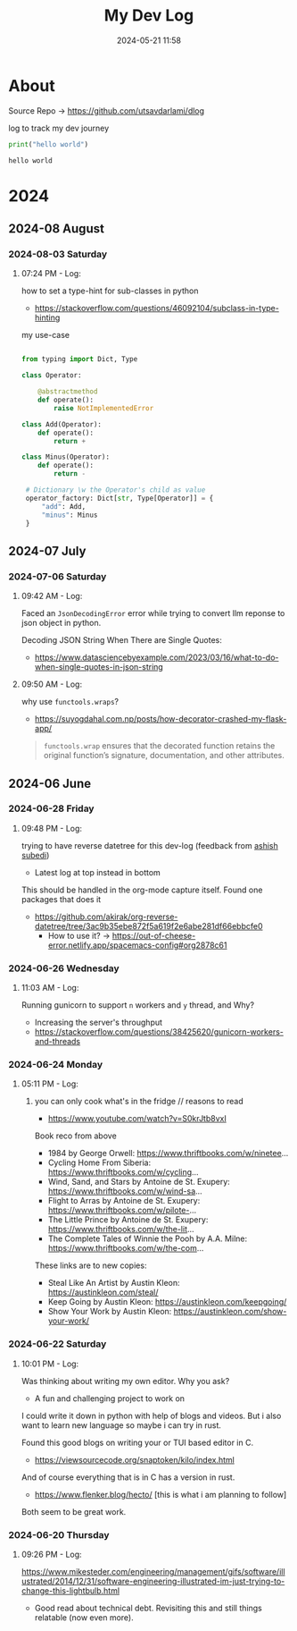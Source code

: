 #+TITLE: My Dev Log
#+date: 2024-05-21 11:58  
#+REVERSE_DATETREE_DATE_FORMAT: %Y-%m-%d %A
#+REVERSE_DATETREE_MONTH_FORMAT: %Y-%m %B
#+REVERSE_DATETREE_YEAR_FORMAT: %Y
#+REVERSE_DATETREE_USE_WEEK_TREE: nil
#+STARTUP: content
#+STARTUP: latexpreview
#+OPTIONS: broken-links:t
#+OPTIONS: toc:3
#+OPTIONS: num:0
#+EXPORT_FILE_NAME: index.html
#+HTML_HEAD: <link rel="stylesheet" href="main.css" type="text/css"/>


* About 

Source Repo -> https://github.com/utsavdarlami/dlog

log to track my dev journey

#+begin_src python :results output :exports both 
print("hello world")
#+end_src

#+RESULTS:
: hello world

* 2024
:PROPERTIES:
:ID:       FA0EB693-A451-4F5D-A449-8061DA49EC5C
:END:

** 2024-08 August

*** 2024-08-03 Saturday

**** 07:24 PM - Log:
:LOGBOOK:
CLOCK: [2024-08-03 Sat 19:24]--[2024-08-03 Sat 19:27] =>  0:03
:END:

how to set a type-hint for sub-classes in python

- https://stackoverflow.com/questions/46092104/subclass-in-type-hinting

my use-case

#+begin_src python

  from typing import Dict, Type

  class Operator:

      @abstractmethod
      def operate():
          raise NotImplementedError

  class Add(Operator):
      def operate():
          return +

  class Minus(Operator):
      def operate():
          return -

   # Dictionary \w the Operator's child as value
   operator_factory: Dict[str, Type[Operator]] = {
       "add": Add,
       "minus": Minus
   }

#+end_src

** 2024-07 July
:PROPERTIES:
:ID:       957DEC6C-670A-4077-9EA7-45D1D8E8E586
:END:

*** 2024-07-06 Saturday

**** 09:42 AM - Log:
:LOGBOOK:
CLOCK: [2024-07-06 Sat 09:42]--[2024-07-06 Sat 09:47] =>  0:05
:END:


Faced an ~JsonDecodingError~ error while trying to convert llm reponse to json object in python.

Decoding JSON String When There are Single Quotes:
 - https://www.datasciencebyexample.com/2023/03/16/what-to-do-when-single-quotes-in-json-string

**** 09:50 AM - Log:
:LOGBOOK:
CLOCK: [2024-07-06 Sat 09:50]--[2024-07-06 Sat 09:54] =>  0:04
:END:

why use ~functools.wraps~?
- https://suyogdahal.com.np/posts/how-decorator-crashed-my-flask-app/
#+BEGIN_QUOTE
~functools.wrap~ ensures that the decorated function retains the original function’s signature, documentation, and other attributes.
#+END_QUOTE

** 2024-06 June
:PROPERTIES:
:ID:       DEDBD5FD-A0E6-425B-AB28-D526CEBDCFB7
:END:
*** 2024-06-28 Friday

**** 09:48 PM - Log:
:LOGBOOK:
CLOCK: [2024-06-28 Fri 21:48]--[2024-06-28 Fri 21:50] =>  0:02
:END:

trying to have reverse datetree for this dev-log (feedback from [[https://asubedi.com.np/][ashish subedi]])
- Latest log at top instead in bottom

This should be handled in the org-mode capture itself.
Found one packages that does it
- https://github.com/akirak/org-reverse-datetree/tree/3ac9b35ebe872f5a619f2e6abe281df66ebbcfe0
  - How to use it? -> https://out-of-cheese-error.netlify.app/spacemacs-config#org2878c61
 

*** 2024-06-26 Wednesday

**** 11:03 AM - Log:
:LOGBOOK:
CLOCK: [2024-06-26 Wed 11:03]--[2024-06-26 Wed 11:04] =>  0:01
:END:

Running gunicorn to support ~n~ workers and ~y~ thread, and Why?
- Increasing the server's throughput
- https://stackoverflow.com/questions/38425620/gunicorn-workers-and-threads
  
*** 2024-06-24 Monday

**** 05:11 PM - Log:
:LOGBOOK:
CLOCK: [2024-06-24 Mon 17:11]--[2024-06-24 Mon 17:12] =>  0:01
:END:

***** you can only cook what's in the fridge // reasons to read

- https://www.youtube.com/watch?v=S0krJtb8vxI

Book reco from above
- 1984 by George Orwell: https://www.thriftbooks.com/w/ninetee...
- Cycling Home From Siberia: https://www.thriftbooks.com/w/cycling...
- Wind, Sand, and Stars by Antoine de St. Exupery: https://www.thriftbooks.com/w/wind-sa...
- Flight to Arras by Antoine de St. Exupery: https://www.thriftbooks.com/w/pilote-...
- The Little Prince by Antoine de St. Exupery: https://www.thriftbooks.com/w/the-lit...
- The Complete Tales of Winnie the Pooh by A.A. Milne: https://www.thriftbooks.com/w/the-com...

These links are to new copies:

- Steal Like An Artist by Austin Kleon: https://austinkleon.com/steal/
- Keep Going by Austin Kleon: https://austinkleon.com/keepgoing/
- Show Your Work by Austin Kleon: https://austinkleon.com/show-your-work/

*** 2024-06-22 Saturday

**** 10:01 PM - Log:
:LOGBOOK:
CLOCK: [2024-06-22 Sat 22:01]--[2024-06-22 Sat 22:05] =>  0:04
:END:

Was thinking about writing my own editor. Why you ask?
- A fun and challenging project to work on

I could write it down in python with help of blogs and videos. But i also want to learn new language so maybe i can try in rust.

Found this good blogs on writing your or TUI based editor in C.
- https://viewsourcecode.org/snaptoken/kilo/index.html
And of course everything that is in C has a version in rust.
- https://www.flenker.blog/hecto/ [this is what i am planning to follow]

Both seem to be great work.

*** 2024-06-20 Thursday

**** 09:26 PM - Log:
:LOGBOOK:
CLOCK: [2024-06-20 Thu 21:26]--[2024-06-20 Thu 21:31] =>  0:05
:END:

https://www.mikesteder.com/engineering/management/gifs/software/illustrated/2014/12/31/software-engineering-illustrated-im-just-trying-to-change-this-lightbulb.html
- Good read about technical debt. Revisiting this and still things relatable (now even more).

